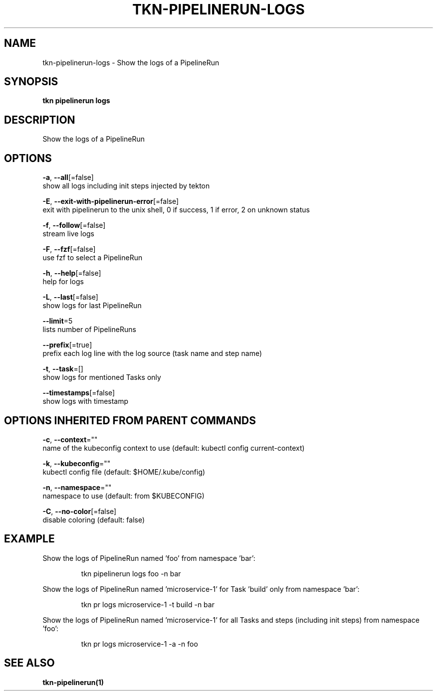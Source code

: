 .TH "TKN\-PIPELINERUN\-LOGS" "1" "" "Auto generated by spf13/cobra" "" 
.nh
.ad l


.SH NAME
.PP
tkn\-pipelinerun\-logs \- Show the logs of a PipelineRun


.SH SYNOPSIS
.PP
\fBtkn pipelinerun logs\fP


.SH DESCRIPTION
.PP
Show the logs of a PipelineRun


.SH OPTIONS
.PP
\fB\-a\fP, \fB\-\-all\fP[=false]
    show all logs including init steps injected by tekton

.PP
\fB\-E\fP, \fB\-\-exit\-with\-pipelinerun\-error\fP[=false]
    exit with pipelinerun to the unix shell, 0 if success, 1 if error, 2 on unknown status

.PP
\fB\-f\fP, \fB\-\-follow\fP[=false]
    stream live logs

.PP
\fB\-F\fP, \fB\-\-fzf\fP[=false]
    use fzf to select a PipelineRun

.PP
\fB\-h\fP, \fB\-\-help\fP[=false]
    help for logs

.PP
\fB\-L\fP, \fB\-\-last\fP[=false]
    show logs for last PipelineRun

.PP
\fB\-\-limit\fP=5
    lists number of PipelineRuns

.PP
\fB\-\-prefix\fP[=true]
    prefix each log line with the log source (task name and step name)

.PP
\fB\-t\fP, \fB\-\-task\fP=[]
    show logs for mentioned Tasks only

.PP
\fB\-\-timestamps\fP[=false]
    show logs with timestamp


.SH OPTIONS INHERITED FROM PARENT COMMANDS
.PP
\fB\-c\fP, \fB\-\-context\fP=""
    name of the kubeconfig context to use (default: kubectl config current\-context)

.PP
\fB\-k\fP, \fB\-\-kubeconfig\fP=""
    kubectl config file (default: $HOME/.kube/config)

.PP
\fB\-n\fP, \fB\-\-namespace\fP=""
    namespace to use (default: from $KUBECONFIG)

.PP
\fB\-C\fP, \fB\-\-no\-color\fP[=false]
    disable coloring (default: false)


.SH EXAMPLE
.PP
Show the logs of PipelineRun named 'foo' from namespace 'bar':

.PP
.RS

.nf
tkn pipelinerun logs foo \-n bar

.fi
.RE

.PP
Show the logs of PipelineRun named 'microservice\-1' for Task 'build' only from namespace 'bar':

.PP
.RS

.nf
tkn pr logs microservice\-1 \-t build \-n bar

.fi
.RE

.PP
Show the logs of PipelineRun named 'microservice\-1' for all Tasks and steps (including init steps) from namespace 'foo':

.PP
.RS

.nf
tkn pr logs microservice\-1 \-a \-n foo

.fi
.RE


.SH SEE ALSO
.PP
\fBtkn\-pipelinerun(1)\fP
